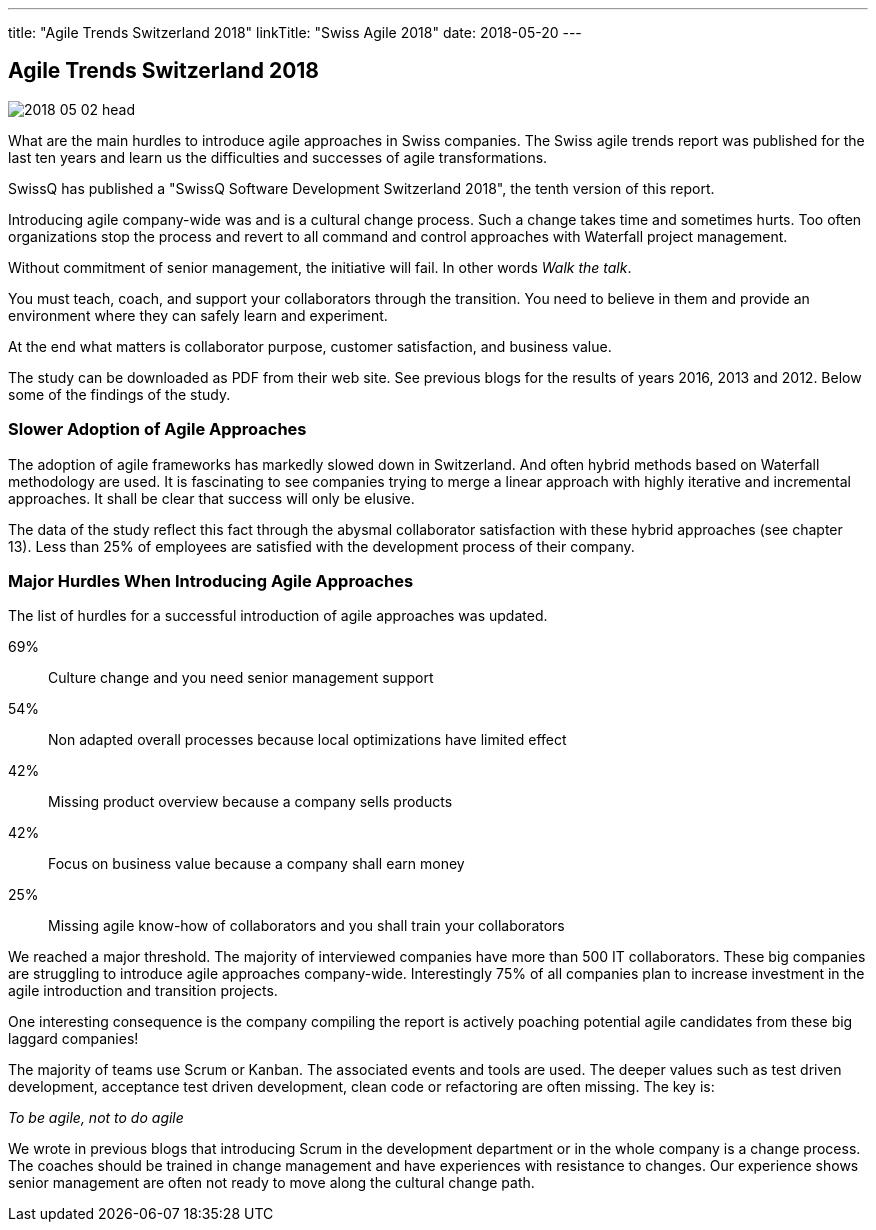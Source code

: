 ---
title: "Agile Trends Switzerland 2018"
linkTitle: "Swiss Agile 2018"
date: 2018-05-20
---

== Agile Trends Switzerland 2018
:author: Marcel Baumann
:email: <marcel.baumann@tangly.net>
:homepage: https://www.tangly.net/
:company: https://www.tangly.net/[tangly llc]
:copyright: CC-BY-SA 4.0

image::2018-05-02-head.jpg[role=left]
What are the main hurdles to introduce agile approaches in Swiss companies.
The Swiss agile trends report was published for the last ten years and learn us the difficulties and successes of agile transformations.

SwissQ has published a "SwissQ Software Development Switzerland 2018", the tenth version of this report.

Introducing agile company-wide was and is a cultural change process.
Such a change takes time and sometimes hurts. Too often organizations stop the process and revert to all command and control approaches with Waterfall project management.

Without commitment of senior management, the initiative will fail. In other words _Walk the talk_.

You must teach, coach, and support your collaborators through the transition.
You need to believe in them and provide an environment where they can safely learn and experiment.

At the end what matters is collaborator purpose, customer satisfaction,  and business value.

The study can be downloaded as PDF from their web site. See previous blogs for the results of years 2016, 2013 and 2012.
Below some of the findings of the study.

=== Slower Adoption of Agile Approaches

The adoption of agile frameworks has markedly slowed down in Switzerland.
And often hybrid methods based on Waterfall methodology are used.
It is fascinating to see companies trying to merge a linear approach with highly iterative and incremental approaches.
It shall be clear that success will only be elusive.

The data of the study reflect this fact through the abysmal collaborator satisfaction with these hybrid approaches (see chapter 13).
Less than 25% of employees are satisfied with the development process of their company.

=== Major Hurdles When Introducing Agile Approaches

The list of hurdles for a successful introduction of agile approaches was updated.

69%:: Culture change and you need senior management support
54%:: Non adapted overall processes because local optimizations have limited effect
42%:: Missing product overview because a company sells products
42%:: Focus on business value  because a company shall earn money
25%:: Missing agile know-how of collaborators and you shall train your collaborators

We reached a major threshold. The majority of interviewed companies have more than 500 IT collaborators.
These big companies are struggling to introduce agile approaches company-wide.
Interestingly 75% of all companies plan to increase investment in the agile introduction and transition projects.

One interesting consequence is the company compiling the report is actively poaching potential agile candidates from these big laggard companies!

The majority of teams use Scrum or Kanban.
The associated events and tools are used.
The deeper values such as test driven development, acceptance test driven development, clean code or refactoring are often missing.
The key is:

[.text-centered]
_To be agile, not to do agile_

We wrote in previous blogs that introducing Scrum in the development department or in the whole company is a change process.
The coaches should be trained in change management and have experiences with resistance to changes.
Our experience shows senior management are often not ready to move along the cultural change path.
